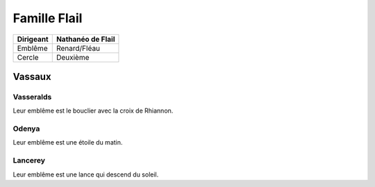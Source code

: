 Famille Flail
=============

+-----------+-------------------+
| Dirigeant | Nathanéo de Flail |
+===========+===================+
| Emblême   | Renard/Fléau      |
+-----------+-------------------+
| Cercle    | Deuxième          |
+-----------+-------------------+

Vassaux
-------

Vasseralds
++++++++++

Leur emblême est le bouclier avec la croix de Rhiannon.

Odenya
++++++

Leur emblême est une étoile du matin.

Lancerey
++++++++

Leur emblême est une lance qui descend du soleil.

